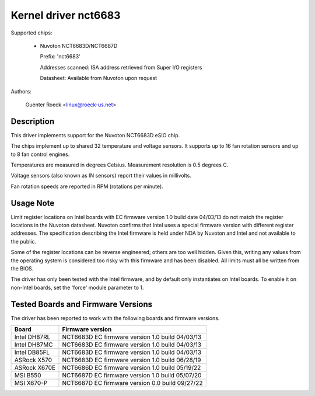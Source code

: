 Kernel driver nct6683
=====================

Supported chips:

  * Nuvoton NCT6683D/NCT6687D

    Prefix: 'nct6683'

    Addresses scanned: ISA address retrieved from Super I/O registers

    Datasheet: Available from Nuvoton upon request

Authors:

	Guenter Roeck <linux@roeck-us.net>

Description
-----------

This driver implements support for the Nuvoton NCT6683D eSIO chip.

The chips implement up to shared 32 temperature and voltage sensors.
It supports up to 16 fan rotation sensors and up to 8 fan control engines.

Temperatures are measured in degrees Celsius. Measurement resolution is
0.5 degrees C.

Voltage sensors (also known as IN sensors) report their values in millivolts.

Fan rotation speeds are reported in RPM (rotations per minute).

Usage Note
----------

Limit register locations on Intel boards with EC firmware version 1.0
build date 04/03/13 do not match the register locations in the Nuvoton
datasheet. Nuvoton confirms that Intel uses a special firmware version
with different register addresses. The specification describing the Intel
firmware is held under NDA by Nuvoton and Intel and not available
to the public.

Some of the register locations can be reverse engineered; others are too
well hidden. Given this, writing any values from the operating system is
considered too risky with this firmware and has been disabled. All limits
must all be written from the BIOS.

The driver has only been tested with the Intel firmware, and by default
only instantiates on Intel boards. To enable it on non-Intel boards,
set the 'force' module parameter to 1.

Tested Boards and Firmware Versions
-----------------------------------

The driver has been reported to work with the following boards and
firmware versions.

=============== ===============================================
Board		Firmware version
=============== ===============================================
Intel DH87RL	NCT6683D EC firmware version 1.0 build 04/03/13
Intel DH87MC	NCT6683D EC firmware version 1.0 build 04/03/13
Intel DB85FL	NCT6683D EC firmware version 1.0 build 04/03/13
ASRock X570	NCT6683D EC firmware version 1.0 build 06/28/19
ASRock X670E	NCT6686D EC firmware version 1.0 build 05/19/22
MSI B550	NCT6687D EC firmware version 1.0 build 05/07/20
MSI X670-P	NCT6687D EC firmware version 0.0 build 09/27/22
=============== ===============================================
